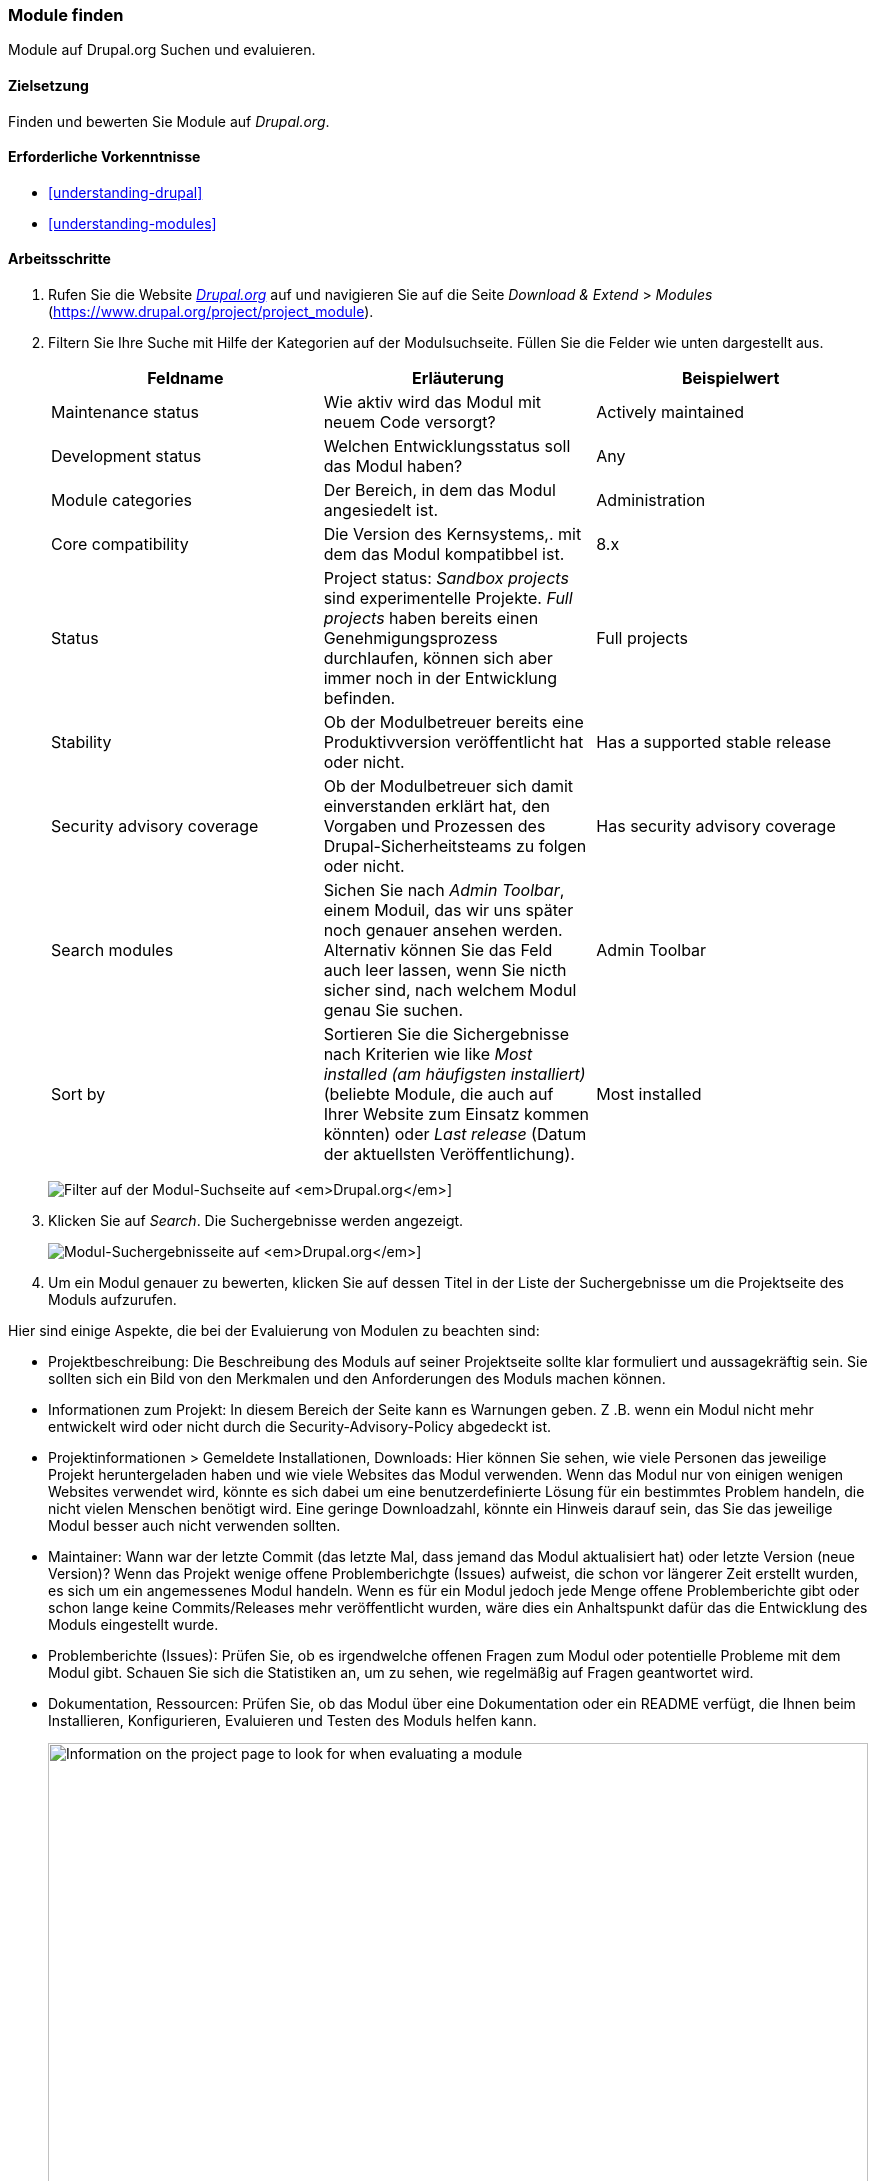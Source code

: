 [[extend-module-find]]

=== Module finden

[role="summary"]
Module auf Drupal.org Suchen und evaluieren.

(((Module,finding)))
(((Module,evaluating)))
(((Contributed module,finding)))
(((Contributed module,evaluating)))
(((Drupal.org website,finding and evaluating modules on)))

==== Zielsetzung

Finden und bewerten Sie Module auf _Drupal.org_.

==== Erforderliche Vorkenntnisse

* <<understanding-drupal>>
* <<understanding-modules>>

//==== Anforderungen an die Website

==== Arbeitsschritte

. Rufen Sie die Website https://www.drupal.org[_Drupal.org_] auf und navigieren Sie
auf die Seite _Download & Extend_ > _Modules_
(https://www.drupal.org/project/project_module).

. Filtern Sie Ihre Suche mit Hilfe der Kategorien auf der Modulsuchseite.
Füllen Sie die Felder wie unten dargestellt aus.
+
[width="100%",frame="topbot",options="header"]
|================================
|Feldname |Erläuterung |Beispielwert
|Maintenance status |Wie aktiv wird das Modul mit neuem Code versorgt? | Actively maintained
|Development status |Welchen Entwicklungsstatus soll das Modul haben?| Any
|Module categories |Der Bereich, in dem das Modul angesiedelt ist.|Administration
|Core compatibility |Die Version des Kernsystems,. mit dem das Modul kompatibbel ist.|8.x
|Status |Project status: _Sandbox projects_ sind experimentelle Projekte. _Full projects_ haben bereits einen Genehmigungsprozess durchlaufen, können sich aber immer noch in der Entwicklung befinden. |Full projects
|Stability | Ob der Modulbetreuer bereits eine Produktivversion veröffentlicht hat oder nicht.
 |Has a supported stable release
|Security advisory coverage | Ob der Modulbetreuer sich damit einverstanden erklärt hat, den Vorgaben und Prozessen des Drupal-Sicherheitsteams zu folgen oder nicht. |Has security advisory coverage
|Search modules |Sichen Sie nach _Admin Toolbar_, einem Moduil, das wir uns später noch genauer ansehen werden.
 Alternativ können Sie das Feld auch leer lassen, wenn Sie nicth sicher sind, nach welchem Modul genau Sie suchen.
 |Admin Toolbar
|Sort by |Sortieren Sie die Sichergebnisse nach Kriterien wie like _Most installed (am häufigsten installiert)_ (beliebte Module, die auch auf Ihrer Website zum Einsatz kommen könnten) oder _Last release_ (Datum der aktuellsten Veröffentlichung). |Most installed
|================================
+
--
// Modul-Suchfeld auf https://www.drupal.org/project/project_module.
image:images/extend-module-find_module_finder.png["Filter auf der Modul-Suchseite auf _Drupal.org_"]]
--

. Klicken Sie auf _Search_. Die Suchergebnisse werden angezeigt.
+
--
// Suchergebnisse auf https://www.drupal.org/project/project_module.
image:images/extend-module-find_search_results.png["Modul-Suchergebnisseite auf _Drupal.org_"]]
--

. Um ein Modul genauer zu bewerten, klicken Sie auf dessen Titel in der Liste
der Suchergebnisse um die Projektseite des Moduls aufzurufen.

Hier sind einige Aspekte, die bei der Evaluierung von Modulen zu beachten sind:

* Projektbeschreibung: Die Beschreibung des Moduls auf seiner Projektseite sollte
klar formuliert und aussagekräftig sein. Sie sollten sich ein Bild von den
Merkmalen und den Anforderungen des Moduls machen können.

* Informationen zum Projekt: In diesem Bereich der Seite kann es Warnungen geben.
Z .B. wenn ein Modul nicht mehr entwickelt wird oder nicht durch die
Security-Advisory-Policy abgedeckt ist.

* Projektinformationen > Gemeldete Installationen, Downloads: Hier können Sie
sehen, wie viele Personen das jeweilige Projekt heruntergeladen haben und wie
viele Websites das Modul verwenden. Wenn das Modul nur von einigen
wenigen Websites verwendet wird, könnte es sich dabei um eine benutzerdefinierte
Lösung für ein bestimmtes Problem handeln, die nicht vielen Menschen benötigt
wird. Eine geringe Downloadzahl, könnte ein Hinweis darauf sein, das Sie das
jeweilige Modul besser auch nicht verwenden sollten.

* Maintainer: Wann war der letzte Commit
(das letzte Mal, dass jemand das Modul aktualisiert hat)
 oder letzte Version (neue Version)? Wenn das Projekt wenige offene
Problemberichgte (Issues) aufweist, die schon vor längerer Zeit erstellt wurden,
es sich um ein angemessenes Modul handeln. Wenn es für ein Modul jedoch jede
Menge offene Problemberichte gibt oder schon lange keine Commits/Releases mehr
veröffentlicht wurden, wäre dies ein Anhaltspunkt dafür das die Entwicklung des
Moduls eingestellt wurde.

* Problemberichte (Issues): Prüfen Sie, ob es irgendwelche offenen Fragen zum
Modul oder potentielle Probleme mit dem Modul gibt.
Schauen Sie sich die Statistiken an, um zu sehen, wie regelmäßig auf Fragen
geantwortet wird.

* Dokumentation, Ressourcen: Prüfen Sie, ob das Modul über eine Dokumentation
oder ein README verfügt, die Ihnen beim
Installieren, Konfigurieren, Evaluieren und Testen des Moduls  helfen kann.


+
--
// Project page for Admin Toolbar module.
image:images/extend-module-find_project_info.png["Information on the project page to look for when evaluating a module", width="100%"]
--

==== Vertiefen Sie Ihre Kenntnisse

<<extend-module-install>>

//===== Verwandte Konzepte

==== Videos

// Video von Drupalize.Me.
video::https://www.youtube-nocookie.com/embed/G-XUuSj9xYA[title="Module finden"]

//===== Zusätzliche Ressourcen


*Mitwirkende*

Geschrieben von https://www.drupal.org/u/dianalakatos[Diána Lakatos] unter
https://pronovix.com//[Pronovix].
